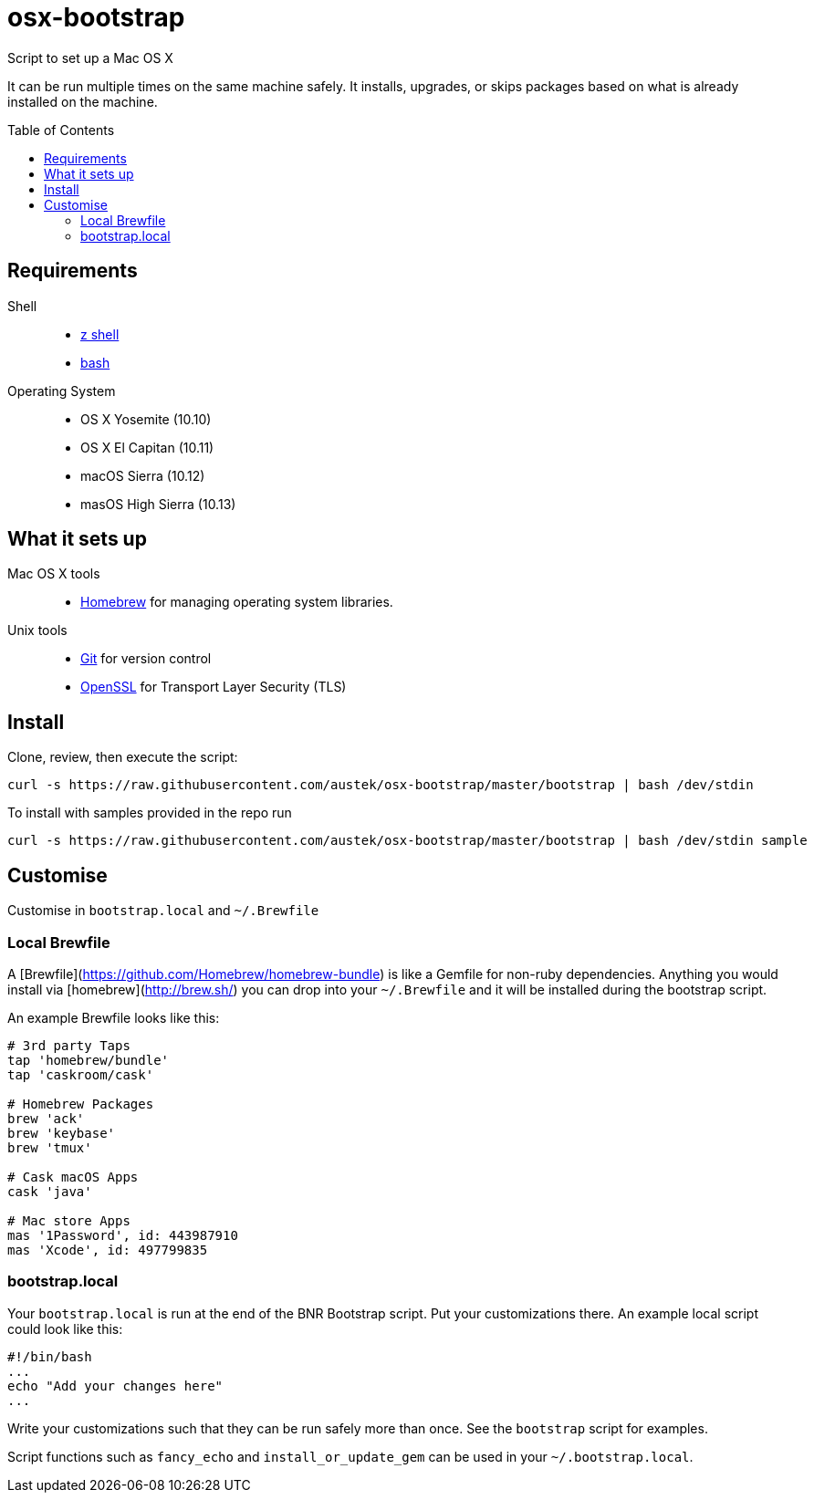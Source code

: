 = osx-bootstrap
:toc:
:toc-placement!:

Script to set up a Mac OS X

It can be run multiple times on the same machine safely. It installs, upgrades, or skips packages based on what is already installed on the machine.

toc::[]

== Requirements
Shell::
* http://zsh.sourceforge.net[z shell]
* https://www.gnu.org/software/bash[bash]

Operating System::
* OS X Yosemite (10.10)
* OS X El Capitan (10.11)
* macOS Sierra (10.12)
* masOS High Sierra (10.13)

== What it sets up
Mac OS X tools::
* http://brew.sh/[Homebrew] for managing operating system libraries.
Unix tools::
* https://git-scm.com[Git] for version control
* https://www.openssl.org[OpenSSL] for Transport Layer Security (TLS)

== Install
Clone, review, then execute the script:

[source,bash]
-----
curl -s https://raw.githubusercontent.com/austek/osx-bootstrap/master/bootstrap | bash /dev/stdin
-----

To install with samples provided in the repo run

[source,bash]
-----
curl -s https://raw.githubusercontent.com/austek/osx-bootstrap/master/bootstrap | bash /dev/stdin sample
-----

== Customise
Customise in `bootstrap.local` and `~/.Brewfile`

=== Local Brewfile

A [Brewfile](https://github.com/Homebrew/homebrew-bundle) is like a Gemfile for non-ruby dependencies. Anything you would install via [homebrew](http://brew.sh/) you can drop into your `~/.Brewfile` and it will be installed during the bootstrap script.

An example Brewfile looks like this:
[source,ruby]
-----
# 3rd party Taps
tap 'homebrew/bundle'
tap 'caskroom/cask'

# Homebrew Packages
brew 'ack'
brew 'keybase'
brew 'tmux'

# Cask macOS Apps
cask 'java'

# Mac store Apps
mas '1Password', id: 443987910
mas 'Xcode', id: 497799835
-----

=== bootstrap.local

Your `bootstrap.local` is run at the end of the BNR Bootstrap script.
Put your customizations there.
An example local script could look like this:

[source,bash]
-----
#!/bin/bash
...
echo "Add your changes here"
...
-----

Write your customizations such that they can be run safely more than once.
See the `bootstrap` script for examples.

Script functions such as `fancy_echo` and `install_or_update_gem` can be used in your `~/.bootstrap.local`.

